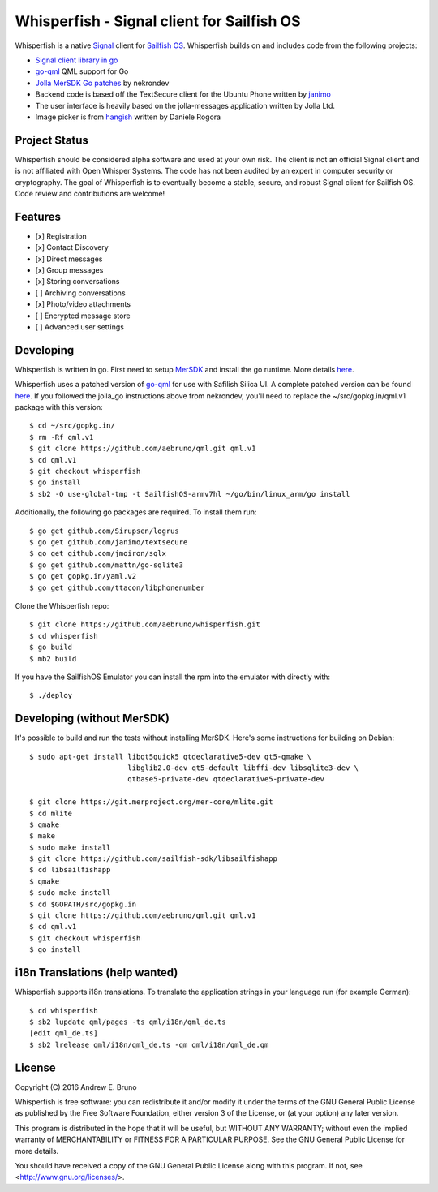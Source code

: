 ===============================================================================
Whisperfish - Signal client for Sailfish OS
===============================================================================

Whisperfish is a native `Signal <https://www.whispersystems.org/>`_ client for
`Sailfish OS <https://sailfishos.org/>`_. Whisperfish builds on and includes
code from the following projects:

- `Signal client library in go <https://github.com/janimo/textsecure>`_
- `go-qml <https://github.com/go-qml/qml>`_ QML support for Go 
- `Jolla MerSDK Go patches <https://github.com/nekrondev/jolla_go>`_ by nekrondev
- Backend code is based off the TextSecure client for the Ubuntu Phone written
  by `janimo <https://github.com/janimo/textsecure-qml>`_ 
- The user interface is heavily based on the jolla-messages application written
  by Jolla Ltd.
- Image picker is from `hangish <https://github.com/rogora/hangish>`_ written
  by Daniele Rogora
  
-------------------------------------------------------------------------------
Project Status
-------------------------------------------------------------------------------

Whisperfish should be considered alpha software and used at your own risk. The
client is not an official Signal client and is not affiliated with Open Whisper
Systems. The code has not been audited by an expert in computer security or
cryptography. The goal of Whisperfish is to eventually become a stable, secure,
and robust Signal client for Sailfish OS. Code review and contributions are
welcome!

-------------------------------------------------------------------------------
Features
-------------------------------------------------------------------------------

- [x] Registration
- [x] Contact Discovery
- [x] Direct messages
- [x] Group messages
- [x] Storing conversations
- [ ] Archiving conversations
- [x] Photo/video attachments
- [ ] Encrypted message store
- [ ] Advanced user settings

-------------------------------------------------------------------------------
Developing
-------------------------------------------------------------------------------

Whisperfish is written in go. First need to setup `MerSDK
<https://sailfishos.org/develop/sdk-overview/develop-installation-article/>`_
and install the go runtime. More details `here <https://github.com/nekrondev/jolla_go>`_.

Whisperfish uses a patched version of `go-qml <https://github.com/go-qml/qml>`_ 
for use with Safilish Silica UI. A complete patched version can be found 
`here <https://github.com/aebruno/qml/tree/whisperfish>`_. If you followed the
jolla_go instructions above from nekrondev, you'll need to replace the 
~/src/gopkg.in/qml.v1 package with this version::

    $ cd ~/src/gopkg.in/
    $ rm -Rf qml.v1
    $ git clone https://github.com/aebruno/qml.git qml.v1
    $ cd qml.v1
    $ git checkout whisperfish
    $ go install
    $ sb2 -O use-global-tmp -t SailfishOS-armv7hl ~/go/bin/linux_arm/go install

Additionally, the following go packages are required. To install them run::

    $ go get github.com/Sirupsen/logrus
    $ go get github.com/janimo/textsecure
    $ go get github.com/jmoiron/sqlx
    $ go get github.com/mattn/go-sqlite3
    $ go get gopkg.in/yaml.v2
    $ go get github.com/ttacon/libphonenumber

Clone the Whisperfish repo::

    $ git clone https://github.com/aebruno/whisperfish.git
    $ cd whisperfish
    $ go build
    $ mb2 build

If you have the SailfishOS Emulator you can install the rpm into the emulator
with directly with::

    $ ./deploy

-------------------------------------------------------------------------------
Developing (without MerSDK)
-------------------------------------------------------------------------------

It's possible to build and run the tests without installing MerSDK. Here's
some instructions for building on Debian::

    $ sudo apt-get install libqt5quick5 qtdeclarative5-dev qt5-qmake \
                           libglib2.0-dev qt5-default libffi-dev libsqlite3-dev \
                           qtbase5-private-dev qtdeclarative5-private-dev

    $ git clone https://git.merproject.org/mer-core/mlite.git
    $ cd mlite
    $ qmake
    $ make
    $ sudo make install
    $ git clone https://github.com/sailfish-sdk/libsailfishapp
    $ cd libsailfishapp
    $ qmake
    $ sudo make install
    $ cd $GOPATH/src/gopkg.in
    $ git clone https://github.com/aebruno/qml.git qml.v1
    $ cd qml.v1
    $ git checkout whisperfish
    $ go install

-------------------------------------------------------------------------------
i18n Translations (help wanted)
-------------------------------------------------------------------------------

Whisperfish supports i18n translations. To translate the application strings in
your language run (for example German)::

    $ cd whisperfish
    $ sb2 lupdate qml/pages -ts qml/i18n/qml_de.ts
    [edit qml_de.ts]
    $ sb2 lrelease qml/i18n/qml_de.ts -qm qml/i18n/qml_de.qm

-------------------------------------------------------------------------------
License
-------------------------------------------------------------------------------

Copyright (C) 2016 Andrew E. Bruno

Whisperfish is free software: you can redistribute it and/or modify it under the
terms of the GNU General Public License as published by the Free Software
Foundation, either version 3 of the License, or (at your option) any later
version.

This program is distributed in the hope that it will be useful, but WITHOUT ANY
WARRANTY; without even the implied warranty of MERCHANTABILITY or FITNESS FOR A
PARTICULAR PURPOSE. See the GNU General Public License for more details.

You should have received a copy of the GNU General Public License along with
this program. If not, see <http://www.gnu.org/licenses/>.
